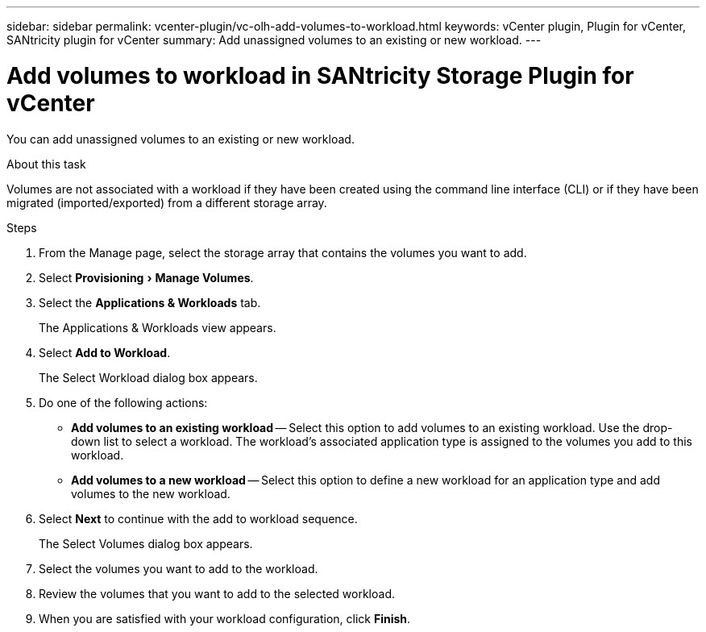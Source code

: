 ---
sidebar: sidebar
permalink: vcenter-plugin/vc-olh-add-volumes-to-workload.html
keywords: vCenter plugin, Plugin for vCenter, SANtricity plugin for vCenter
summary: Add unassigned volumes to an existing or new workload.
---

= Add volumes to workload in SANtricity Storage Plugin for vCenter
:experimental:
:hardbreaks:
:nofooter:
:icons: font
:linkattrs:
:imagesdir: ../media/

[.lead]
You can add unassigned volumes to an existing or new workload.

.About this task

Volumes are not associated with a workload if they have been created using the command line interface (CLI) or if they have been migrated (imported/exported) from a different storage array.

.Steps

. From the Manage page, select the storage array that contains the volumes you want to add.
. Select menu:Provisioning[Manage Volumes].
. Select the *Applications & Workloads* tab.
+
The Applications & Workloads view appears.

. Select *Add to Workload*.
+
The Select Workload dialog box appears.

. Do one of the following actions:

** *Add volumes to an existing workload* -- Select this option to add volumes to an existing workload. Use the drop-down list to select a workload. The workload's associated application type is assigned to the volumes you add to this workload.
** *Add volumes to a new workload* -- Select this option to define a new workload for an application type and add volumes to the new workload.

. Select *Next* to continue with the add to workload sequence.
+
The Select Volumes dialog box appears.

. Select the volumes you want to add to the workload.
. Review the volumes that you want to add to the selected workload.
. When you are satisfied with your workload configuration, click *Finish*.
